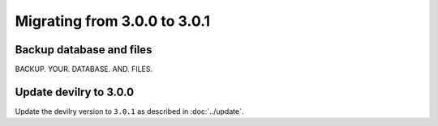 =============================
Migrating from 3.0.0 to 3.0.1
=============================

Backup database and files
#########################
BACKUP. YOUR. DATABASE. AND. FILES.


Update devilry to 3.0.0
#######################

Update the devilry version to ``3.0.1`` as described in :doc:`../update`.
